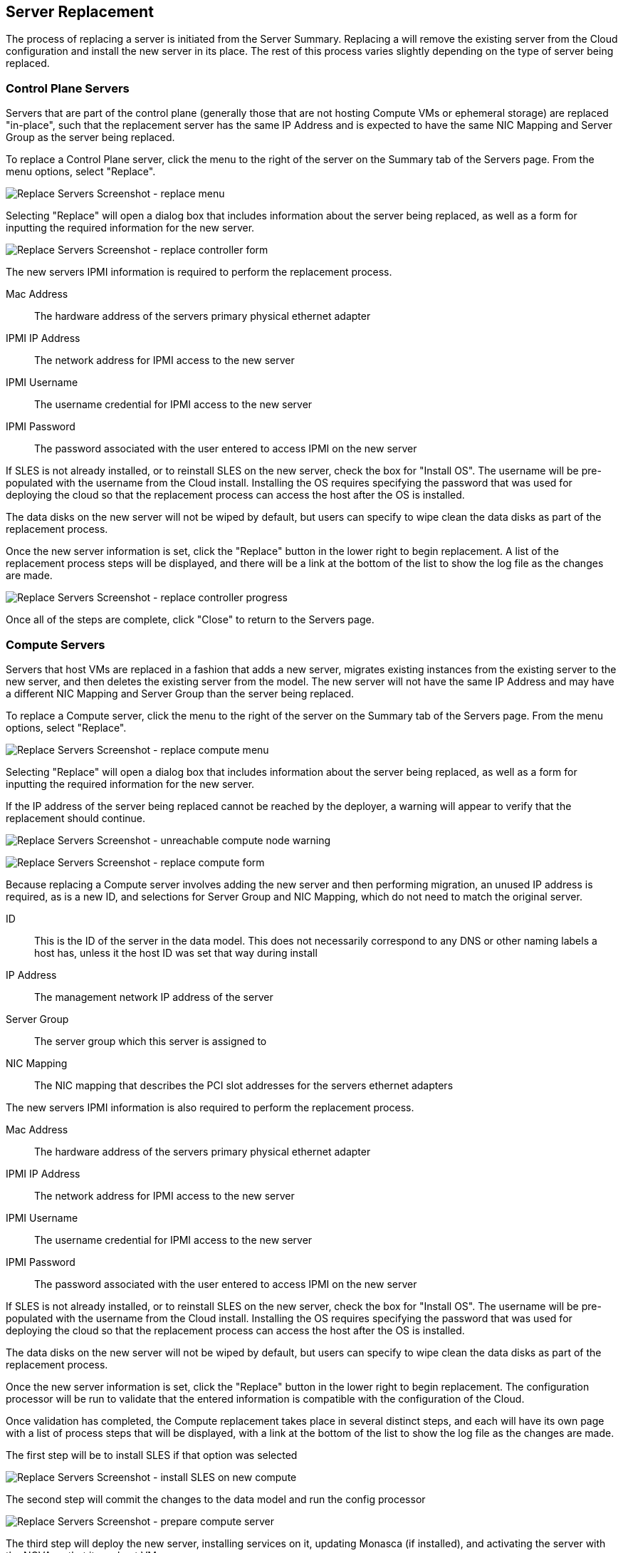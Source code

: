 Server Replacement
------------------
The process of replacing a server is initiated from the
Server Summary. Replacing a will remove the existing server
from the Cloud configuration and install the new server
in its place. The rest of this process varies slightly
depending on the type of server being replaced.

Control Plane Servers
~~~~~~~~~~~~~~~~~~~~~
Servers that are part of the control plane (generally those
that are not hosting Compute VMs or ephemeral storage) are
replaced "in-place", such that the replacement server has
the same IP Address and is expected to have the same
NIC Mapping and Server Group as the server being replaced.

To replace a Control Plane server, click the menu to the
right of the server on the Summary tab of the Servers page.
From the menu options, select "Replace".

image:clm_admin_replaceserver_menu.png[Replace Servers Screenshot - replace menu]

Selecting "Replace" will open a dialog box that includes
information about the server being replaced, as well as a form
for inputting the required information for the new server.

image:clm_admin_replaceserver_controlplane_replaceform.png[Replace Servers Screenshot - replace controller form]

The new servers IPMI information is required to perform the
replacement process. 

Mac Address::
  The hardware address of the servers primary physical ethernet adapter

IPMI IP Address::
  The network address for IPMI access to the new server

IPMI Username::
  The username credential for IPMI access to the new server

IPMI Password::
  The password associated with the user entered to access IPMI on the new server

If SLES is not already installed, or to reinstall SLES on the new server,
check the box for "Install OS". The username will be pre-populated with the
username from the Cloud install. Installing the OS requires specifying the
password that was used for deploying the cloud so that the replacement
process can access the host after the OS is installed.

The data disks on the new server will not be wiped by default, but users
can specify to wipe clean the data disks as part of the replacement process.

Once the new server information is set, click the "Replace" button in the lower
right to begin replacement. A list of the replacement process steps will be
displayed, and there will be a link at the bottom of the list to show the log
file as the changes are made.

image:clm_admin_replace_server_controlplane_progress.png[Replace Servers Screenshot - replace controller progress]

Once all of the steps are complete, click "Close" to return to the Servers page.

Compute Servers
~~~~~~~~~~~~~~~
Servers that host VMs are replaced in a fashion that
adds a new server, migrates existing instances from the
existing server to the new server, and then deletes the
existing server from the model. The new server will not have
the same IP Address and may have a different
NIC Mapping and Server Group than the server being replaced.

To replace a Compute server, click the menu to the
right of the server on the Summary tab of the Servers page.
From the menu options, select "Replace".

image:clm_admin_replacecompute_menu.png[Replace Servers Screenshot - replace compute menu]

Selecting "Replace" will open a dialog box that includes
information about the server being replaced, as well as a form
for inputting the required information for the new server.

If the IP address of the server being replaced cannot be reached
by the deployer, a warning will appear to verify that the replacement
should continue.

image:clm_admin_replacecompute_unreachable_warn.png[Replace Servers Screenshot - unreachable compute node warning]

image:clm_admin_replacecompute_replaceform.png[Replace Servers Screenshot - replace compute form]

Because replacing a Compute server involves adding the new server
and then performing migration, an unused IP address is required, as
is a new ID, and selections for Server Group and NIC Mapping, which do
not need to match the original server.

ID::
  This is the ID of the server in the data model. This does not necessarily correspond to any 
  DNS or other naming labels a host has, unless it the host ID was set that way during install

IP Address::
  The management network IP address of the server

Server Group::
  The server group which this server is assigned to

NIC Mapping::
  The NIC mapping that describes the PCI slot addresses for the servers ethernet adapters
 

The new servers IPMI information is also required to perform the
replacement process. 

Mac Address::
  The hardware address of the servers primary physical ethernet adapter

IPMI IP Address::
  The network address for IPMI access to the new server

IPMI Username::
  The username credential for IPMI access to the new server

IPMI Password::
  The password associated with the user entered to access IPMI on the new server

If SLES is not already installed, or to reinstall SLES on the new server,
check the box for "Install OS". The username will be pre-populated with the
username from the Cloud install. Installing the OS requires specifying the
password that was used for deploying the cloud so that the replacement
process can access the host after the OS is installed.

The data disks on the new server will not be wiped by default, but users
can specify to wipe clean the data disks as part of the replacement process.

Once the new server information is set, click the "Replace" button in the lower
right to begin replacement. The configuration processor will be run to validate
that the entered information is compatible with the configuration of the Cloud.

Once validation has completed, the Compute replacement takes place in several
distinct steps, and each will have its own page with a list of process steps that will be
displayed, with a link at the bottom of the list to show the log
file as the changes are made.

The first step will be to install SLES if that option was selected

image:clm_admin_replacecompute_installsles.png[Replace Servers Screenshot - install SLES on new compute]

The second step will commit the changes to the data model and run the config processor

image:clm_admin_replacecompute_prepareserver.png[Replace Servers Screenshot - prepare compute server]

The third step will deploy the new server, installing services on it, updating Monasca (if installed),
and activating the server with the NOVA so that it can host VMs.

image:clm_admin_replacecompute_deploynew.png[Replace Servers Screenshot - deploy new compute server]

The fourth step will disable the existing server. If the existing server is unreachable, there may
be warnings about disabling services on that server.

image:clm_admin_replacecompute_hostaggwarnings.png[Replace Servers Screenshot - host aggregate removal warning]

If the existing server is reachable, instances on that server will be migrated
to the new server.

image:clm_admin_replacecompute_migration.png[Replace Servers Screenshot - disable existing compute server]

If the existing server is reachable, instances will be migrated from that server. If the
existing server is not reachable, the migration step will be skipped.

image:clm_admin_replacecompute_disableexisting.png[Replace Servers Screenshot - disable existing compute server]

The fifth step in the replacement process is to remove the existing server from the
model and update the cloud configuration. If the server is not reachable, the user
is asked to verify that the server is shutdown. If server is reachable, the cloud
services running on it will be stopped and the server will be shutdown as part of the removal
from the Cloud.

image:clm_admin_replacecompute_shutdownwarning.png[Replace Servers Screenshot - existing server shutdown check]

Upon verification that the unreachable host is shut down, it will be removed from the
data model.
image:clm_admin_replacecompute_deleteexisting.png[Replace Servers Screenshot - existing server delete]

After the model has been updated, a summary of the changes will appear, click "Close" to 
return to the server summary screen.

image:clm_admin_replacecompute_summary.png[Replace Servers Screenshot - summary of compute replacement]


